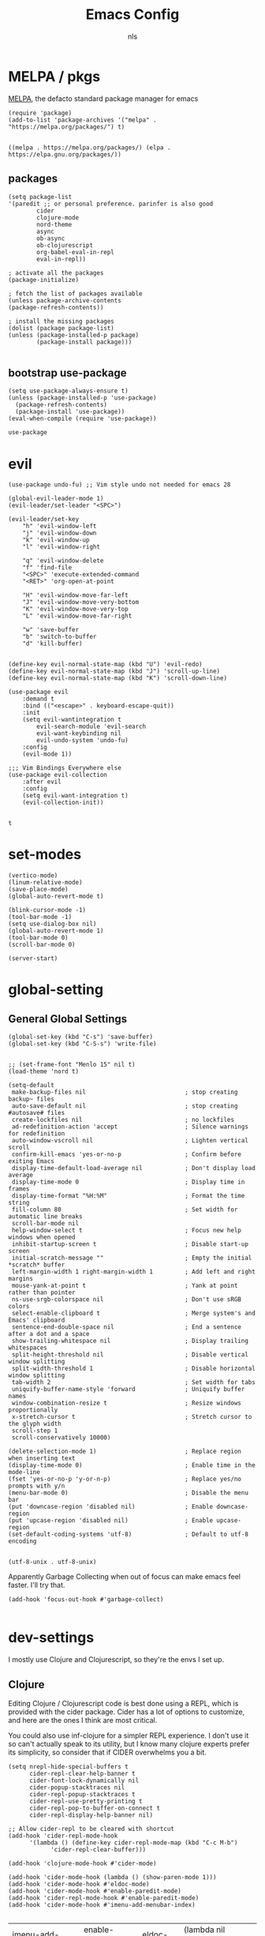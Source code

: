 #+TITLE: Emacs Config
#+AUTHOR: nls
#+STARTUP: overview
#+PROPERTY: header-args :cache yes :tangle ~/.emacs.d/init.el :mkdirp yes :padline no :async


* MELPA / pkgs
[[https://melpa.org/#/getting-started][MELPA]], the defacto standard package manager for emacs

#+BEGIN_SRC elisp
(require 'package)
(add-to-list 'package-archives '("melpa" . "https://melpa.org/packages/") t)

#+END_SRC
#+RESULTS[e9d5242741a5c0a2659e131c65b10e2e22a4c533]:
: ((melpa . https://melpa.org/packages/) (elpa . https://elpa.gnu.org/packages/))

** packages
#+BEGIN_SRC elisp
(setq package-list
'(paredit ;; or personal preference. parinfer is also good
		cider
		clojure-mode
		nord-theme
		async
		ob-async
		ob-clojurescript
		org-babel-eval-in-repl
		eval-in-repl))

; activate all the packages
(package-initialize)

; fetch the list of packages available 
(unless package-archive-contents
(package-refresh-contents))

; install the missing packages
(dolist (package package-list)
(unless (package-installed-p package)
		(package-install package)))

#+END_SRC
#+RESULTS[bd778cd04e227fee06eec20623a92be1b73072dd]:

** bootstrap use-package
#+BEGIN_SRC elisp
(setq use-package-always-ensure t)
(unless (package-installed-p 'use-package)
  (package-refresh-contents)
  (package-install 'use-package))
(eval-when-compile (require 'use-package))
#+END_SRC

#+RESULTS[892ddbca7d1f646a522d1f6d6e5674ec11c7d720]:
: use-package


* evil
    #+BEGIN_SRC elisp
		(use-package undo-fu) ;; Vim style undo not needed for emacs 28

		(global-evil-leader-mode 1)
		(evil-leader/set-leader "<SPC>")

		(evil-leader/set-key
			"h" 'evil-window-left
			"j" 'evil-window-down
			"k" 'evil-window-up
			"l" 'evil-window-right

			"q" 'evil-window-delete
			"f" 'find-file
			"<SPC>" 'execute-extended-command
			"<RET>" 'org-open-at-point

			"H" 'evil-window-move-far-left
			"J" 'evil-window-move-very-bottom
			"K" 'evil-window-move-very-top
			"L" 'evil-window-move-far-right

			"w" 'save-buffer
			"b" 'switch-to-buffer
			"d" 'kill-buffer)


		(define-key evil-normal-state-map (kbd "U") 'evil-redo)
		(define-key evil-normal-state-map (kbd "J") 'scroll-up-line)
		(define-key evil-normal-state-map (kbd "K") 'scroll-down-line)

		(use-package evil
			:demand t
			:bind (("<escape>" . keyboard-escape-quit))
			:init
			(setq evil-wantintegration t
				evil-search-module 'evil-search
				evil-want-keybinding nil
				evil-undo-system 'undo-fu)
			:config
			(evil-mode 1))

		;;; Vim Bindings Everywhere else
		(use-package evil-collection
			:after evil
			:config
			(setq evil-want-integration t)
			(evil-collection-init))

    #+END_SRC 
		#+RESULTS[4a2d18a086afe108bcadf6c58f94f08a87354d2c]:
		: t


* set-modes
#+BEGIN_SRC elisp
(vertico-mode)
(linum-relative-mode)
(save-place-mode)
(global-auto-revert-mode t)

(blink-cursor-mode -1)
(tool-bar-mode -1)
(setq use-dialog-box nil)
(global-auto-revert-mode 1)
(tool-bar-mode 0)
(scroll-bar-mode 0)

(server-start)
#+END_SRC

#+RESULTS[9d94676514ead4908f1ed94ec66b6f8b6fc6f0ba]:

* global-setting
** General Global Settings
#+BEGIN_SRC elisp
(global-set-key (kbd "C-s") 'save-buffer)
(global-set-key (kbd "C-S-s") 'write-file)

#+END_SRC

#+RESULTS[edecfcd3a0a7998757ed9726bef480bb711ce2e1]:

#+begin_src elisp
;; (set-frame-font "Menlo 15" nil t)
(load-theme 'nord t)

(setq-default
 make-backup-files nil                            ; stop creating backup~ files
 auto-save-default nil                            ; stop creating #autosave# files
 create-lockfiles nil                             ; no lockfiles
 ad-redefinition-action 'accept                   ; Silence warnings for redefinition
 auto-window-vscroll nil                          ; Lighten vertical scroll
 confirm-kill-emacs 'yes-or-no-p                  ; Confirm before exiting Emacs
 display-time-default-load-average nil            ; Don't display load average
 display-time-mode 0                              ; Display time in frames
 display-time-format "%H:%M"                      ; Format the time string
 fill-column 80                                   ; Set width for automatic line breaks
 scroll-bar-mode nil
 help-window-select t                             ; Focus new help windows when opened
 inhibit-startup-screen t                         ; Disable start-up screen
 initial-scratch-message ""                       ; Empty the initial *scratch* buffer
 left-margin-width 1 right-margin-width 1         ; Add left and right margins
 mouse-yank-at-point t                            ; Yank at point rather than pointer
 ns-use-srgb-colorspace nil                       ; Don't use sRGB colors
 select-enable-clipboard t                        ; Merge system's and Emacs' clipboard
 sentence-end-double-space nil                    ; End a sentence after a dot and a space
 show-trailing-whitespace nil                     ; Display trailing whitespaces
 split-height-threshold nil                       ; Disable vertical window splitting
 split-width-threshold 1                          ; Disable horizontal window splitting
 tab-width 2                                      ; Set width for tabs
 uniquify-buffer-name-style 'forward              ; Uniquify buffer names
 window-combination-resize t                      ; Resize windows proportionally
 x-stretch-cursor t                               ; Stretch cursor to the glyph width
 scroll-step 1
 scroll-conservatively 10000)

(delete-selection-mode 1)                         ; Replace region when inserting text
(display-time-mode 0)                             ; Enable time in the mode-line
(fset 'yes-or-no-p 'y-or-n-p)                     ; Replace yes/no prompts with y/n
(menu-bar-mode 0)                                 ; Disable the menu bar
(put 'downcase-region 'disabled nil)              ; Enable downcase-region
(put 'upcase-region 'disabled nil)                ; Enable upcase-region
(set-default-coding-systems 'utf-8)               ; Default to utf-8 encoding

#+end_src

#+RESULTS[09a7f4927cc483991fa517d2aae1b57e5c2d2464]:
: (utf-8-unix . utf-8-unix)

Apparently Garbage Collecting when out of focus can make emacs feel faster. I'll try that.

#+begin_src elisp
  (add-hook 'focus-out-hook #'garbage-collect)

#+end_src

#+RESULTS[fa1d73674c306882088317f09677e78c8fc2f746]:


* dev-settings
I mostly use Clojure and Clojurescript, so they're the envs I set up.

** Clojure
Editing Clojure / Clojurescript code is best done using a REPL, which is provided with the cider package.
Cider has a lot of options to customize, and here are the ones I think are most critical.

You could also use inf-clojure for a simpler REPL experience.
I don't use it so can't actually speak to its utility, but I know many clojure experts prefer its simplicity, so consider that if CIDER overwhelms you a bit.

#+BEGIN_SRC elisp
(setq nrepl-hide-special-buffers t
      cider-repl-clear-help-banner t
      cider-font-lock-dynamically nil
      cider-popup-stacktraces nil
      cider-repl-popup-stacktraces t
      cider-repl-use-pretty-printing t
      cider-repl-pop-to-buffer-on-connect t
      cider-repl-display-help-banner nil)

;; Allow cider-repl to be cleared with shortcut
(add-hook 'cider-repl-mode-hook
      '(lambda () (define-key cider-repl-mode-map (kbd "C-c M-b")
            'cider-repl-clear-buffer)))

(add-hook 'clojure-mode-hook #'cider-mode)

(add-hook 'cider-mode-hook (lambda () (show-paren-mode 1)))
(add-hook 'cider-mode-hook #'eldoc-mode)
(add-hook 'cider-mode-hook #'enable-paredit-mode)
(add-hook 'cider-repl-mode-hook #'enable-paredit-mode)
(add-hook 'cider-mode-hook #'imenu-add-menubar-index)

#+END_SRC

#+RESULTS[4a56a97b83f282cc484dcef0acb7ceeaf9032d1e]:
| imenu-add-menubar-index | enable-paredit-mode | eldoc-mode | (lambda nil (show-paren-mode 1)) |

** Clojurescript
#+BEGIN_SRC elisp
(add-hook 'clojurescript-mode #'enable-paredit-mode)

#+END_SRC

#+RESULTS[541d1965d92ceb2633419253bdcc8f41206b80f0]:
| enable-paredit-mode |

* literate-programming
Literate programming enables contextual, 'justified' programming.
It encourages programmers to write the /why/ of their programming decisions while simultaneously writing the code.
It's an exciting paradigm. In fact, it's even exhibited here in this org file. Prose and code intertwined.

To be completely honest, I am not consistently perfect at the *ideal* literate programming style,
but I really do love doing all of my programming, planning, and task tracking for each project in a single .

org file. It's not for everyone, but the flow works for me.

** org-mode-settings
#+BEGIN_SRC elisp
(require 'org)
(add-to-list 'org-modules 'org-tempo)
(setq org-startup-folded nil
		org-hide-emphasis-markers nil
		org-edit-src-content-indentation 0
		org-src-tab-acts-natively t
		org-src-fontify-natively t
		org-confirm-babel-evaluate nil
		org-support-shift-select 'always)

(add-hook 'org-mode-hook 'show-paren-mode)
(add-hook 'org-mode-hook 'turn-on-visual-line-mode)

#+END_SRC

#+RESULTS[3c028613cc44e0a9478bb50b34d20bc8e5b07932]:
| org-tempo-setup | my-angle-bracket-fix | turn-on-visual-line-mode | show-paren-mode | #[0 \300\301\302\303\304$\207 [add-hook change-major-mode-hook org-show-all append local] 5] | #[0 \300\301\302\303\304$\207 [add-hook change-major-mode-hook org-babel-show-result-all append local] 5] | org-babel-result-hide-spec | org-babel-hide-all-hashes |

Trying to fix weird org syntax problems.
This just lets Org ignore < and > characters as if they were regular words.
This is necessary because in Clojure I want to make functions with -> in the name and Org was always insisting on pairing <>.
This caused any other paren matching to stop working. It sucked.

** angle-bracket-hack
#+begin_src elisp
(defun my-angle-bracket-fix ()
(modify-syntax-entry ?< "w")
(modify-syntax-entry ?> "w"))

(add-hook 'org-mode-hook 'my-angle-bracket-fix)
#+end_src

#+RESULTS[81ea85255476203ec4bc6e4413c022992c4c4b82]:
| org-tempo-setup | my-angle-bracket-fix | turn-on-visual-line-mode | show-paren-mode | #[0 \300\301\302\303\304$\207 [add-hook change-major-mode-hook org-show-all append local] 5] | #[0 \300\301\302\303\304$\207 [add-hook change-major-mode-hook org-babel-show-result-all append local] 5] | org-babel-result-hide-spec | org-babel-hide-all-hashes |

** paredit-in-code-block
This block will activate paredit-mode when in an org-mode src file. Obvious weaknesses:
- checks post-command, which occurs a lot. Could become a problem.
- Does not check the block's language. Paredit may not be desireable in other langs.
- does break if you have unbalenced parens anywhere in the org file. Don't yet have a solution for that.

Alternatively, poly-mode might be useful here. In my experiments though, it proved to be a bit too clunky for my tastes and it interfered with a few things like M-s splitting code blocks.

#+begin_src elisp
(defun my-paredit-in-code-block ()
(interactive)
(when (derived-mode-p 'org-mode)
		(unless (window-minibuffer-p)
		(if (org-babel-when-in-src-block)
				(paredit-mode 1)
				(paredit-mode 0)))))

(add-hook 'post-command-hook #'my-paredit-in-code-block)

#+end_src

#+RESULTS[4bdf6ba4cd75ebd89bec11198ed53b6d69a3cd9b]:
| my-paredit-in-code-block | global-font-lock-mode-check-buffers | global-eldoc-mode-check-buffers | evil-mode-check-buffers | global-evil-collection-unimpaired-mode-check-buffers | cua--post-command-handler | evil-repeat-post-hook |

It's extremely useful to split code blocks to quickly add org-mode text between the src. The default binding is C-c C-v C-d, which is somewhat annoying. I think M-s in org-mode should do the trick.

#+BEGIN_SRC elisp
;; Split Org Block using M-s
(define-key org-mode-map (kbd "M-s") 'org-babel-demarcate-block)

;; toggle paredit mode manually
(define-key org-mode-map (kbd "M-P") 'paredit-mode)

#+END_SRC

#+RESULTS[62ac272893b0f83ef25306e4bb7ee0be6b1cc95e]:
: paredit-mode

Remove the function which causes text to pop around when pressing tab. This is annoying and confusing.

#+BEGIN_SRC elisp
(remove-hook 'org-cycle-hook
						'org-optimize-window-after-visibility-change)

#+END_SRC

#+RESULTS[e058c0014c2b5c5f302ab0c172dbf6c9ae60229f]:
| org-cycle-hide-archived-subtrees | org-cycle-hide-drawers | org-cycle-show-empty-lines |

** org-babel-settings
Org Babel is used for evaluating code blocks inside org files.
We set some languages to load in for possible evaluation.

#+BEGIN_SRC elisp
(eval-after-load 'org
(org-babel-do-load-languages
'org-babel-load-languages
'((clojure . t)
		(clojurescript . t)
		(emacs-lisp . t)
		(shell . t))))

#+END_SRC

#+RESULTS[d3dc2ecff98215ec31b68d4ac2c23a6b989d6c88]:

** codeblock-backends
Some backends for code execution need to be set.

#+BEGIN_SRC elisp
(setq org-babel-clojure-backend 'cider
		org-babel-clojure-sync-nrepl-timeout nil)

#+END_SRC

#+RESULTS[6db4decaf42eaafa8356745345a3c32fefc3b3ba]:

The clojure babel backend is nice, except it injects a namespace form at the top of every tangled code block. I don't know why, but I don't need that. To fix the issue, redefine the expand-body function from ob-clojure eliminating the ns string.

I don't know if this is still necessary. Maybe test without it?

#+begin_src elisp
(defun org-babel-expand-body:clojure (body params)
"Expand BODY according to PARAMS, return the expanded body."
(let* ((vars (org-babel--get-vars params))
				(ns (or (cdr (assq :ns params))
								(org-babel-clojure-cider-current-ns)))
				(result-params (cdr (assq :result-params params)))
				(print-level nil)
				(print-length nil)
				(body
				(org-trim
				(format "%s"
								;; Variables binding.
								(if (null vars) (org-trim body)
										(format "(let [%s]\n%s)"
														(mapconcat
														(lambda (var)
																(format "%S (quote %S)" (car var) (cdr var)))
														vars
														"\n      ")
														body))))))
		(if (or (member "code" result-params)
						(member "pp" result-params))
				(format "(clojure.pprint/pprint (do %s))" body)
		body)))

#+end_src

#+RESULTS[7188edeff9773e5b3c4792bce8987dd2785f04c4]:
: org-babel-expand-body:clojure

Add the ability to evaluate code blocks in Org files in the proper REPL window.

#+begin_src elisp
;; Sets M-<return> to evaluate code blocks in the REPL
(defun org-meta-return-around (org-fun &rest args)
"Run `ober-eval-in-repl' if in source code block,
`ober-eval-block-in-repl' if at header,
and `org-meta-return' otherwise."
		(if (org-in-block-p '("src"))
				(let* ((point (point))
						(element (org-element-at-point))
						(area (org-src--contents-area element))
						(beg (copy-marker (nth 0 area))))
				(if (< point beg)
						(ober-eval-block-in-repl)
						(ober-eval-in-repl)))
		(apply org-fun args)))

(advice-add 'org-meta-return :around #'org-meta-return-around)

;; Prevent eval in repl from moving cursor to the REPL
(with-eval-after-load "eval-in-repl"
(setq eir-jump-after-eval nil))

#+end_src

#+RESULTS[a2f28b41d99fe9e235007e2ea76c5c16e71770cc]:

** literate-programming-util-fns
Tangling can be set to occur automatically on save. This makes things way simpler.
Additionally, we set up todos to be moved to the agenda on save. This is just to keep things organized if todos are added to project org files. Once again, this is a good feature that I underutilize due to... how I am as a person, I guess??

Tangle on save only occurs if the buffer being saved is an Org-Mode file.

#+BEGIN_SRC elisp
(defun org-babel-clojure-cider-current-ns ())

(defun tangle-on-save-org-mode-file ()
(when (and (string-match-p
						(regexp-quote ".org") (message "%s" (current-buffer)))
						(not (string-match-p
								(regexp-quote "[") (message "%s" (current-buffer)))))
		(org-babel-tangle)))

(add-hook 'after-save-hook 'tangle-on-save-org-mode-file)

(defun to-agenda-on-save-org-mode-file ()
(when (string= (message "%s" major-mode) "org-mode")
		(org-agenda-file-to-front)))

(add-hook 'after-save-hook 'to-agenda-on-save-org-mode-file)

#+END_SRC

#+RESULTS[7b0d312d6dcec4697db75492730f53ca500af468]:
| rmail-after-save-hook | revert-all-buffers | to-agenda-on-save-org-mode-file | tangle-on-save-org-mode-file |

** buffer-revert
When a file is modified externally, emacs does not show this change by default. Instead, when you try to edit it will ask you to modify or revert. Since Tangling files changes src code automatically, it is more effective to automatically revert any buffers which have src files open. 

#+BEGIN_SRC elisp
(defun revert-all-buffers ()
"Refreshes all open buffers from their respective files."
(interactive)
(dolist (buf (buffer-list))
		(with-current-buffer buf
		(when (and (buffer-file-name)
		(file-exists-p (buffer-file-name))
		(not (buffer-modified-p)))
(revert-buffer t t t) )))
(message "Refreshed open files."))
(add-hook 'after-save-hook 'revert-all-buffers)

#+END_SRC

#+RESULTS[41b61b454119aeb5404dd37abf3ab74b17cca696]:
| rmail-after-save-hook | revert-all-buffers | to-agenda-on-save-org-mode-file | tangle-on-save-org-mode-file |

** faster tangling
The following code is from:

[[https://www.wisdomandwonder.com/article/10630/how-fast-can-you-tangle-in-org-mode]]

It basically boils down to adjusting garbage collection settings at key times during an org file save. Not strictly necessary, but nice to have.

#+BEGIN_SRC elisp
(setq help/default-gc-cons-threshold gc-cons-threshold)
(defun help/set-gc-cons-threshold (&optional multiplier notify)
"Set `gc-cons-threshold' either to its default value or a
`multiplier' thereof."
(let* ((new-multiplier (or multiplier 1))
				(new-threshold (* help/default-gc-cons-threshold
												new-multiplier)))
		(setq gc-cons-threshold new-threshold)
		(when notify (message "Setting `gc-cons-threshold' to %s"
												new-threshold))))
(defun help/double-gc-cons-threshold () "Double `gc-cons-threshold'." (help/set-gc-cons-threshold 2))
(add-hook 'org-babel-pre-tangle-hook #'help/double-gc-cons-threshold)
(add-hook 'org-babel-post-tangle-hook #'help/set-gc-cons-threshold)

#+END_SRC

#+RESULTS[aefd889b4f9cdc48d8afacc57fd610ed13d892dc]:
| help/set-gc-cons-threshold |


* templates
Insertion templates can be used to speed up project setups. This is code of my own creation, so use at your own risk. The template files are in ~.emacs.d/templates/lib.org~.

** slurp
#+BEGIN_SRC elisp
(defun slurp (file)
(with-temp-buffer
		(insert-file-contents file)
		(buffer-substring-no-properties
		(point-min)
		(point-max))))

#+END_SRC

#+RESULTS[2e3060138a8b14c400b142d70c2bb4e117abba87]:
: slurp

** template-reader
#+begin_src elisp
(defun template-reader (file replace)
(let ((lines (split-string (slurp file) "\n")))
		(->> lines
				(mapcar (lambda (x) (replace-regexp-in-string "_str_" replace x)))
				(mapcar (lambda (x) (concat x "\n")))
				(-concat)
				(apply 'concat))))

#+end_src

#+RESULTS[e710e2536712b6767ffb2e64321dd28e53ef38d6]:
: template-reader

** clj-org-templates
I use org mode and literate programming ideas to build my clj/cljs projects. So, it is helpful to have skeletons that take .org template files that tangle into a nice clojure project setup. Currently I only have one template, but the idea is to be able to have a few which you just bind to different keys as needed. The idea is demonstrated with 'Project' and 'Library'.

#+BEGIN_SRC elisp
(define-skeleton cljc-lib-skeleton
"Inserts a .org template with user's project name input. 
Use in empty file and save to desired project directory.
Tangle will create project structure on save."
""
(template-reader "~/.emacs.d/templates/lib.org" (skeleton-read "Library name: ")))

(define-skeleton cljc-project-skeleton
"Inserts a .org template with user's project name input. 
Use in empty file and save to desired project directory.
Tangle will create project structure on save."
""
(template-reader "~/.emacs.d/templates/lib.org" (skeleton-read "Project name: ")))

(global-set-key (kbd "C-S-L") 'cljc-lib-skeleton)
(global-set-key (kbd "C-S-P") 'cljc-project-skeleton)

#+END_SRC

#+RESULTS[ac7008ff41880d32cebc3f948c385939eefb86c7]:
: cljc-project-skeleton

